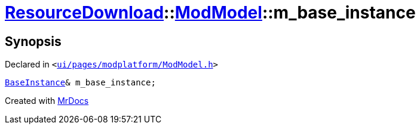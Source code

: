 [#ResourceDownload-ModModel-m_base_instance]
= xref:ResourceDownload.adoc[ResourceDownload]::xref:ResourceDownload/ModModel.adoc[ModModel]::m&lowbar;base&lowbar;instance
:relfileprefix: ../../
:mrdocs:


== Synopsis

Declared in `&lt;https://github.com/PrismLauncher/PrismLauncher/blob/develop/launcher/ui/pages/modplatform/ModModel.h#L53[ui&sol;pages&sol;modplatform&sol;ModModel&period;h]&gt;`

[source,cpp,subs="verbatim,replacements,macros,-callouts"]
----
xref:BaseInstance.adoc[BaseInstance]& m&lowbar;base&lowbar;instance;
----



[.small]#Created with https://www.mrdocs.com[MrDocs]#
